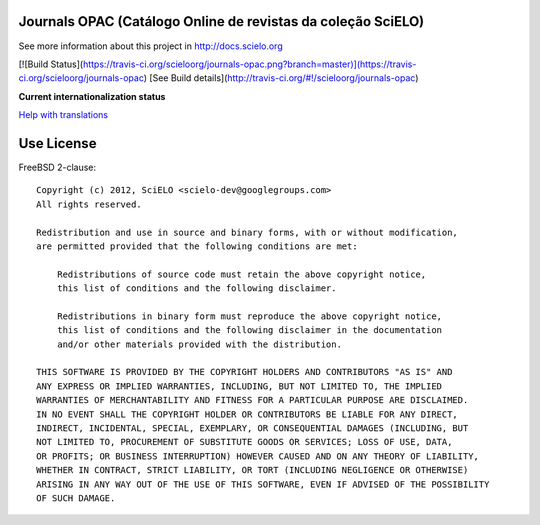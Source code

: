 Journals OPAC (Catálogo Online de revistas da coleção SciELO)
==============================================================

See more information about this project in http://docs.scielo.org

[![Build Status](https://travis-ci.org/scieloorg/journals-opac.png?branch=master)](https://travis-ci.org/scieloorg/journals-opac)
[See Build details](http://travis-ci.org/#!/scieloorg/journals-opac)

**Current internationalization status**

.. image:: https://www.transifex.com/projects/p/journals-opac/resource/english/chart/image_png
`Help with translations <https://www.transifex.com/projects/p/journal-opac/resource/english/>`_

Use License
===========

FreeBSD 2-clause::

    Copyright (c) 2012, SciELO <scielo-dev@googlegroups.com>
    All rights reserved.

    Redistribution and use in source and binary forms, with or without modification,
    are permitted provided that the following conditions are met:

        Redistributions of source code must retain the above copyright notice,
        this list of conditions and the following disclaimer.

        Redistributions in binary form must reproduce the above copyright notice,
        this list of conditions and the following disclaimer in the documentation
        and/or other materials provided with the distribution.

    THIS SOFTWARE IS PROVIDED BY THE COPYRIGHT HOLDERS AND CONTRIBUTORS "AS IS" AND
    ANY EXPRESS OR IMPLIED WARRANTIES, INCLUDING, BUT NOT LIMITED TO, THE IMPLIED
    WARRANTIES OF MERCHANTABILITY AND FITNESS FOR A PARTICULAR PURPOSE ARE DISCLAIMED.
    IN NO EVENT SHALL THE COPYRIGHT HOLDER OR CONTRIBUTORS BE LIABLE FOR ANY DIRECT,
    INDIRECT, INCIDENTAL, SPECIAL, EXEMPLARY, OR CONSEQUENTIAL DAMAGES (INCLUDING, BUT
    NOT LIMITED TO, PROCUREMENT OF SUBSTITUTE GOODS OR SERVICES; LOSS OF USE, DATA,
    OR PROFITS; OR BUSINESS INTERRUPTION) HOWEVER CAUSED AND ON ANY THEORY OF LIABILITY,
    WHETHER IN CONTRACT, STRICT LIABILITY, OR TORT (INCLUDING NEGLIGENCE OR OTHERWISE)
    ARISING IN ANY WAY OUT OF THE USE OF THIS SOFTWARE, EVEN IF ADVISED OF THE POSSIBILITY
    OF SUCH DAMAGE.
